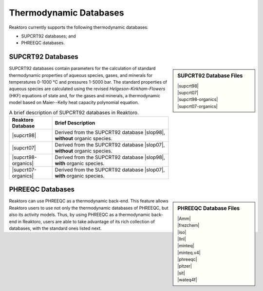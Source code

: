 Thermodynamic Databases
=======================

Reaktoro currently supports the following thermodynamic databases:

* SUPCRT92 databases; and
* PHREEQC databases.

SUPCRT92 Databases
------------------

.. |supcrt98| replace:: :download:`supcrt98.xml <../../databases/supcrt/supcrt98.xml>`
.. |supcrt07| replace:: :download:`supcrt07.xml <../../databases/supcrt/supcrt07.xml>`
.. |supcrt98-organics| replace:: :download:`supcrt98-organics.xml <../../databases/supcrt/supcrt98-organics.xml>`
.. |supcrt07-organics| replace:: :download:`supcrt07-organics.xml <../../databases/supcrt/supcrt07-organics.xml>`
.. |slop98| replace:: :download:`slop98.dat <../../databases/supcrt/slop98.dat>`
.. |slop07| replace:: :download:`slop07.dat <../../databases/supcrt/slop07.dat>`

.. sidebar:: SUPCRT92 Database Files

    | |supcrt98|
    | |supcrt07|
    | |supcrt98-organics|
    | |supcrt07-organics|

SUPCRT92 databases contain parameters for the calculation of standard
thermodynamic properties of aqueous species, gases, and minerals for
temperatures 0-1000 °C and pressures 1-5000 bar. The standard properties of
aqueous species are calculated using the revised *Helgeson-Kirkham-Flowers*
(HKF) equations of state and, for the gases and minerals, a thermodynamic model
based on Maier--Kelly heat capacity polynomial equation.

.. csv-table:: A brief description of SUPCRT92 databases in Reaktoro.
    :header: "Reaktoro Database", "Brief Description"

    |supcrt98|,          "Derived from the SUPCRT92 database |slop98|, **without** organic species."
    |supcrt07|,          "Derived from the SUPCRT92 database |slop07|, **without** organic species."
    |supcrt98-organics|, "Derived from the SUPCRT92 database |slop98|, **with** organic species."
    |supcrt07-organics|, "Derived from the SUPCRT92 database |slop07|, **with** organic species."


PHREEQC Databases
-----------------

.. |Amm| replace:: :download:`Amm.dat <../../databases/phreeqc/Amm.dat>`
.. |frezchem| replace:: :download:`frezchem.dat <../../databases/phreeqc/frezchem.dat>`
.. |iso| replace:: :download:`iso.dat <../../databases/phreeqc/iso.dat>`
.. |llnl| replace:: :download:`llnl.dat <../../databases/phreeqc/llnl.dat>`
.. |minteq| replace:: :download:`minteq.dat <../../databases/phreeqc/minteq.dat>`
.. |minteq.v4| replace:: :download:`minteq.v4.dat <../../databases/phreeqc/minteq.v4.dat>`
.. |phreeqc| replace:: :download:`phreeqc.dat <../../databases/phreeqc/phreeqc.dat>`
.. |pitzer| replace:: :download:`pitzer.dat <../../databases/phreeqc/pitzer.dat>`
.. |sit| replace:: :download:`sit.dat <../../databases/phreeqc/sit.dat>`
.. |wateq4f| replace:: :download:`wateq4f.dat <../../databases/phreeqc/wateq4f.dat>`

.. sidebar:: PHREEQC Database Files

    | |Amm|
    | |frezchem|
    | |iso|
    | |llnl|
    | |minteq|
    | |minteq.v4|
    | |phreeqc|
    | |pitzer|
    | |sit|
    | |wateq4f|

Reaktoro can use PHREEQC as a thermodynamic back-end. This feature allows
Reaktoro users to use not only the thermodynamic databases of PHREEQC, but also
its activity models. Thus, by using PHREEQC as a thermodynamic back-end in
Reaktoro, users are able to take advantage of its rich collection of databases,
with the standard ones listed next.

.. _supcrt98.xml: :download:`<../../databases/supcrt/supcrt98.xml>`
.. _slop98.dat: :download:`<../../databases/supcrt/slop98.dat>`
.. _slop07.dat: :download:`<../../databases/supcrt/slop07.dat>`
.. _supcrt07.xml: :download:`<../../databases/supcrt/supcrt07.xml>`
.. _supcrt98-organics.xml: databases/supcrt/supcrt98-organics.xml
.. _supcrt07-organics.xml: databases/supcrt/supcrt07-organics.xml
